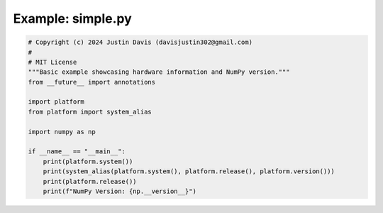 .. _examples_simple:

Example: simple.py
==================

.. code-block:: python

	# Copyright (c) 2024 Justin Davis (davisjustin302@gmail.com)
	#
	# MIT License
	"""Basic example showcasing hardware information and NumPy version."""
	from __future__ import annotations
	
	import platform
	from platform import system_alias
	
	import numpy as np
	
	if __name__ == "__main__":
	    print(platform.system())
	    print(system_alias(platform.system(), platform.release(), platform.version()))
	    print(platform.release())
	    print(f"NumPy Version: {np.__version__}")

